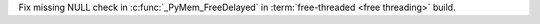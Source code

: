 Fix missing NULL check in :c:func:`_PyMem_FreeDelayed` in :term:`free-threaded <free threading>` build.
